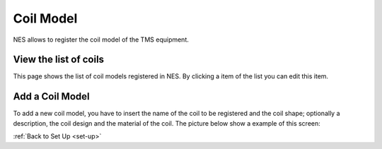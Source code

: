 .. _coil-model:

Coil Model
==========

NES allows to register the coil model of the TMS equipment.

.. _view-the-list-of-coils:

View the list of coils
----------------------

This page shows the list of coil models registered in NES. By clicking a item of the list you can edit this item.

.. image:: ../../_img/coil_model_list.png

.. _add-a-coil-model:

Add a Coil Model
----------------

To add a new coil model, you have to insert the name of the coil to be registered and the coil shape; optionally a description, the coil design and the material of the coil. The picture below show a example of this screen:

.. image:: ../../_img/coil_model_add.png

:ref:`Back to Set Up <set-up>`